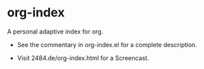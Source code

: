 * org-index

  A personal adaptive index for org.


  - See the commentary in org-index.el for a complete description.

  - Visit 2484.de/org-index.html for a Screencast.

